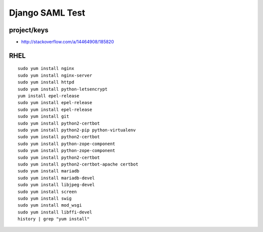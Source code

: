 Django SAML Test
================

project/keys
------------

- http://stackoverflow.com/a/14464908/185820


RHEL
----

::

    sudo yum install nginx
    sudo yum install nginx-server
    sudo yum install httpd
    sudo yum install python-letsencrypt
    yum install epel-release
    sudo yum install epel-release
    sudo yum install epel-release
    sudo yum install git
    sudo yum install python2-certbot
    sudo yum install python2-pip python-virtualenv
    sudo yum install python2-certbot
    sudo yum install python-zope-component
    sudo yum install python-zope-component
    sudo yum install python2-certbot
    sudo yum install python2-certbot-apache certbot
    sudo yum install mariadb
    sudo yum install mariadb-devel
    sudo yum install libjpeg-devel
    sudo yum install screen
    sudo yum install swig
    sudo yum install mod_wsgi
    sudo yum install libffi-devel
    history | grep "yum install"

